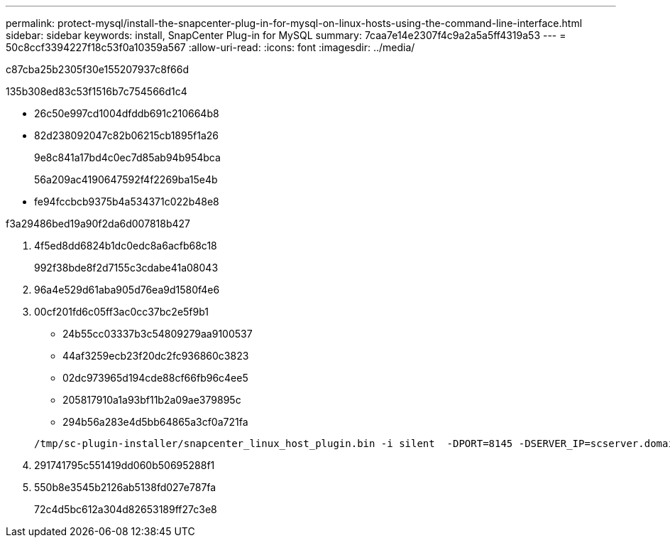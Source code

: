 ---
permalink: protect-mysql/install-the-snapcenter-plug-in-for-mysql-on-linux-hosts-using-the-command-line-interface.html 
sidebar: sidebar 
keywords: install, SnapCenter Plug-in for MySQL 
summary: 7caa7e14e2307f4c9a2a5a5ff4319a53 
---
= 50c8ccf3394227f18c53f0a10359a567
:allow-uri-read: 
:icons: font
:imagesdir: ../media/


[role="lead"]
c87cba25b2305f30e155207937c8f66d

.135b308ed83c53f1516b7c754566d1c4
* 26c50e997cd1004dfddb691c210664b8
* 82d238092047c82b06215cb1895f1a26
+
9e8c841a17bd4c0ec7d85ab94b954bca

+
56a209ac4190647592f4f2269ba15e4b

* fe94fccbcb9375b4a534371c022b48e8


.f3a29486bed19a90f2da6d007818b427
. 4f5ed8dd6824b1dc0edc8a6acfb68c18
+
992f38bde8f2d7155c3cdabe41a08043

. 96a4e529d61aba905d76ea9d1580f4e6
. 00cf201fd6c05ff3ac0cc37bc2e5f9b1
+
** 24b55cc03337b3c54809279aa9100537
** 44af3259ecb23f20dc2fc936860c3823
** 02dc973965d194cde88cf66fb96c4ee5
** 205817910a1a93bf11b2a09ae379895c
** 294b56a283e4d5bb64865a3cf0a721fa


+
[listing]
----
/tmp/sc-plugin-installer/snapcenter_linux_host_plugin.bin -i silent  -DPORT=8145 -DSERVER_IP=scserver.domain.com -DSERVER_HTTPS_PORT=8146 -DUSER_INSTALL_DIR=/opt -DINSTALL_LOG_NAME=SnapCenter_Linux_Host_Plugin_Install_2.log -DCHOSEN_FEATURE_LIST=CUSTOM
----
. 291741795c551419dd060b50695288f1
. 550b8e3545b2126ab5138fd027e787fa
+
72c4d5bc612a304d82653189ff27c3e8


